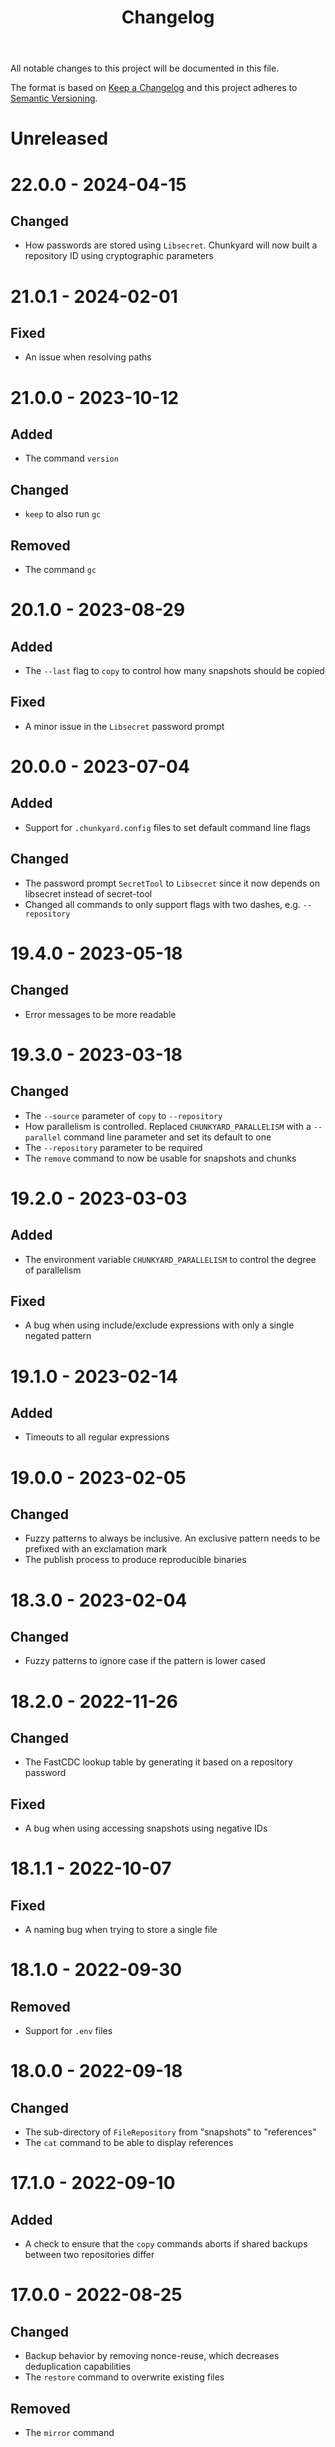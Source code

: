 #+TITLE: Changelog

All notable changes to this project will be documented in this file.

The format is based on [[http://keepachangelog.com/en/1.0.0][Keep a Changelog]] and this project adheres to [[http://semver.org/spec/v2.0.0.html][Semantic
Versioning]].

* Unreleased

* 22.0.0 - 2024-04-15

** Changed

- How passwords are stored using ~Libsecret~. Chunkyard will now built a
  repository ID using cryptographic parameters

* 21.0.1 - 2024-02-01

** Fixed

- An issue when resolving paths

* 21.0.0 - 2023-10-12

** Added

- The command ~version~

** Changed

- ~keep~ to also run ~gc~

** Removed

- The command ~gc~

* 20.1.0 - 2023-08-29

** Added

- The ~--last~ flag to ~copy~ to control how many snapshots should be copied

** Fixed

- A minor issue in the ~Libsecret~ password prompt

* 20.0.0 - 2023-07-04

** Added

- Support for ~.chunkyard.config~ files to set default command line flags

** Changed

- The password prompt ~SecretTool~ to ~Libsecret~ since it now depends on
  libsecret instead of secret-tool
- Changed all commands to only support flags with two dashes, e.g.
  ~--repository~

* 19.4.0 - 2023-05-18

** Changed

- Error messages to be more readable

* 19.3.0 - 2023-03-18

** Changed

- The ~--source~ parameter of ~copy~ to ~--repository~
- How parallelism is controlled. Replaced ~CHUNKYARD_PARALLELISM~ with a
  ~--parallel~ command line parameter and set its default to one
- The ~--repository~ parameter to be required
- The ~remove~ command to now be usable for snapshots and chunks

* 19.2.0 - 2023-03-03

** Added

- The environment variable ~CHUNKYARD_PARALLELISM~ to control the degree of
  parallelism

** Fixed

- A bug when using include/exclude expressions with only a single negated
  pattern

* 19.1.0 - 2023-02-14

** Added

- Timeouts to all regular expressions

* 19.0.0 - 2023-02-05

** Changed

- Fuzzy patterns to always be inclusive. An exclusive pattern needs to be
  prefixed with an exclamation mark
- The publish process to produce reproducible binaries

* 18.3.0 - 2023-02-04

** Changed

- Fuzzy patterns to ignore case if the pattern is lower cased

* 18.2.0 - 2022-11-26

** Changed

- The FastCDC lookup table by generating it based on a repository password

** Fixed

- A bug when using accessing snapshots using negative IDs

* 18.1.1 - 2022-10-07

** Fixed

- A naming bug when trying to store a single file

* 18.1.0 - 2022-09-30

** Removed

- Support for ~.env~ files

* 18.0.0 - 2022-09-18

** Changed

- The sub-directory of ~FileRepository~ from "snapshots" to "references"
- The ~cat~ command to be able to display references

* 17.1.0 - 2022-09-10

** Added

- A check to ensure that the ~copy~ commands aborts if shared backups between
  two repositories differ

* 17.0.0 - 2022-08-25

** Changed

- Backup behavior by removing nonce-reuse, which decreases deduplication
  capabilities
- The ~restore~ command to overwrite existing files

** Removed

- The ~mirror~ command

* 16.8.1 - 2022-07-21

** Fixed

- Output processing when calling other processes

* 16.8.0 - 2022-07-10

** Changed

- All short occurrences of ~ChunkIds~

* 16.7.0 - 2022-06-13

** Added

- The ~-s~ flag to ~cat~ so that it can also print snapshots

* 16.6.0 - 2022-06-09

** Changed

- The ~-r~ and ~--repository~ flag to have the default value ~.chunkyard~
- The ~-f~ and ~--files~ flag of ~store~ to ~-p~ and ~--paths~

* 16.5.0 - 2022-06-07

** Changed

- All occurrences of ~ChunkIds~ by shortening them to 12 characters

* 16.4.0 - 2022-05-21

** Changed

- The ~mirror~ parameters by inferring restore directories using snapshot data

* 16.3.0 - 2022-05-16

** Added

- Debugging symbols to the Chunkyard binaries

* 16.2.1 - 2022-05-08

** Fixed

- A bug when using the secret-tool password prompt on Windows

* 16.2.0 - 2022-05-02

** Changed

- The default hashing iterations when deriving a key

** Removed

- Support for the environment variable ~CHUNKYARD_PASSCMD~

* 16.1.0 - 2022-04-29

** Added

- Support for ~.env~ files to populate environment variables

* 16.0.0 - 2022-04-26

** Changed

- The storage format by turning ~ChunkIds~ from URIs into strings

* 15.1.0 - 2022-04-17

** Added

- A custom prompt that can utilize the Linux application secret-tool

** Fixed

- A bug in which the ~mirror~ command would only overwrite parts of a file

* 15.0.0 - 2022-04-16

** Removed

- Schema information from snapshot references
- "sha256://" prefix when printing chunks

* 14.0.1 - 2022-04-03

** Fixed

- A concurrency issue when using the ~store~ command which was caused by an
  attempt to improve performance

* 14.0.0 - 2022-03-12

** Added

- A ~--preview~ flag to the commands ~create~ and ~mirror~

** Changed

- All flags named ~--content~ to ~--chunk~
- All flags named ~--content-only~ to ~--chunks-only~
- The storage format by renaming ~ContentUris~ to ~ChunkIds~
- The ~create~ command to ~store~

** Removed

- The ~preview~ command

* 13.0.0 - 2022-03-07

** Added

- A new command called ~mirror~, which is a combination of ~restore~ and
  ~clean~. This command can be used to restore a snapshot in a way that the file
  system matches the exact content of a snapshot. As a result, ~mirror~ can
  overwrite and delete existing files

** Changed

- The ~restore~ command to fail if it would overwrite a file

** Removed

- The ~clean~ command

* 12.2.1 - 2022-02-03

** Fixed

- An error when checking for directory traversals

* 12.2.0 - 2022-01-29

** Added

- A schema information back to snapshot references. Chunkyard will again stop
  processing if a given schema version is not supported

* 12.1.0 - 2022-01-09

** Added

- The ~clean~ command to delete files which are not found in a snapshot

** Changed

- The ~store~ command to improve performance

* 12.0.0 - 2022-01-08

** Changed

- The storage format by
  - removing the ID property from snapshots
  - changing how a blob reference is structured
- The ~copy~ command to now require a password prompt

** Removed

- The ~--mirror~ flag of the ~copy~ command

* 11.11.2 - 2021-12-19

** Fixed

- An error when checking for directory traversals

* 11.11.1 - 2021-12-15

** Fixed

- The file persistence layer to prevent unintended directory traversal

* 11.11.0 - 2021-11-12

** Changed

- The .NET version from 5 to 6:
  - Windows releases can now be shipped using a single binary
  - The overall binary size was cut in half

* 11.10.0 - 2021-11-06

** Removed

- The ~--snapshot~ flag from the ~preview~ command

* 11.9.0 - 2021-10-30

** Changed

- The ~diff~ command to include an ~--include~ flag. The ~--content-only~ flag
  will now print the actual content URIs
- The ~show~ command to also include a ~--content-only~ flag

* 11.8.0 - 2021-10-10

** Changed

- Internal parts of the architecture to improve test-ability

* 11.7.0 - 2021-10-03

** Changed

- The chunking algorithm to avoid rereading blobs from disk

* 11.6.1 - 2021-09-30

** Fixed

- A scenario in which an empty blob could be stored before a password prompt

* 11.6.0 - 2021-09-27

** Removed

- The ~-c~ flag when using the ~diff~ command. ~--content-only~ should be used
  instead

* 11.5.0 - 2021-09-09

** Changed

- The error message when failing to restore parts of a snapshot
- The ~restore~ command to also update the file meta data (last write time). A
  file will be overwritten, if its meta data does not match the data found in a
  snapshot

** Removed

- The ~--scan~ flag when using ~create~
- The ~--overwrite~ flag when using ~restore~ as this flag is now always
  active

* 11.4.1 - 2021-08-09

** Fixed

- The order of operations when performing a ~copy --mirror~ command to avoid
  snapshot corruption if the operation is canceled

* 11.4.0 - 2021-08-09

** Added

- A ~--mirror~ flag to the ~copy~ command. This flag will copy newer data from a
  source repository to a destination while also deleting any files that do not
  exist in the source repository

* 11.3.0 - 2021-06-03

** Added

- A feature to retrieve a password from a shell command using the environment
  variable ~CHUNKYARD_PASSCMD~

* 11.2.0 - 2021-05-30

** Added

- An optional ~--snapshot~ parameter to the ~preview~ command
- Parallelism to the ~create~ command when writing large blobs

* 11.1.0 - 2021-05-28

** Added

- The optional argument ~--content-only~ to the ~diff~ command to compare the
  content of two snapshots without their meta data

** Changed

- The storage format by removing an unused field from all snapshot references

* 11.0.0 - 2021-05-25

** Added

- The ~cat~ command to decrypt and print a particular set of content URIs

** Changed

- The ~preview~ command to show what a ~create~ would do by adding a
  ~--repository~ parameter

* 10.0.0 - 2021-05-20

** Changed

- The storage format by simplifying snapshot references

* 9.3.0 - 2021-05-17

** Changed

- The order of blob references in a snapshot by sorting them by name
- The storage format by removing the CreationTimeUtc property

** Fixed

- The behavior of the ~restore~ command when using ~--overwrite~

** Removed

- Setting the LastWriteTimeUtc and CreationTimeUtc fields of restored files when
  using the ~restore~ command

* 9.2.1 - 2021-05-09

** Fixed

- A problem when restoring large files

* 9.2.0 - 2021-05-03

** Changed

- A compiler flag when publishing Chunkyard to cut the binary size in half
- The file fetching algorithm to improve its performance

* 9.1.0 - 2021-04-17

** Changed

- The ~restore~ command to set the LastWriteTimeUtc and CreationTimeUtc fields
  of restored files
- The snapshot creation time to be stored in UTC

* 9.0.0 - 2021-04-15

** Added

- The ~diff~ command to outline changes between two snapshots

** Changed

- The ~copy~ command to no longer need a password prompt
- The storage format by adding snapshot IDs and renaming directories

* 8.1.0 - 2021-04-04

** Changed

- The fuzzy pattern parameter of the ~check~, ~restore~, ~show~ command into a
  collection
- The ~--cached~ parameter of the ~create~ command to a fuzzy patterns parameter
  called ~--scan~. This parameter can be used inspect files without comparing
  them to the latest stored snapshot

** Fixed

- An error which prevented the ~copy~ command to append to an existing
  repository

** Removed

- The shallow check performed by the ~create~ command

* 8.0.0 - 2021-03-26

** Changed

- The ~restore~ command to check data before restoring it

** Removed

- The ~dot~ command. The shallow check is again part of the ~create~ command

* 7.0.0 - 2021-03-12

** Changed

- The storage format by removing cryptographic tags

** Removed

- Chunk size settings from the command line

* 6.1.0 - 2021-03-09

** Changed

- The storage format by removing the length property from blob references

** Fixed

- The ~dot~ command to perform a shallow instead of a full check

* 6.0.0 - 2021-03-07

** Added

- Parallelism for several read/write operations

** Changed

- The ~dot~ command to search for two default files (~config/chunkyard.json~ and
  ~.chunkyard~)
- The storage format to include more meta data

** Removed

- The external caching directory. This feature is now integrated into the
  storage format

* 5.0.0 - 2021-02-23

** Added

- The ~dot~ command

** Changed

- The name of the argument ~log-position~ to ~snapshot~ when using the command
  line interface

** Removed

- A shallow check after creating a new snapshot using the ~create~ command. This
  feature is now part of the ~dot~ command.

* 4.0.0 - 2020-11-29

** Changed

- The storage format by
  - removing the unique repository identifier
  - adding cryptographic details to every piece of content to enable disaster
    recovery
- The ~copy~ command to only work if both repositories contain at least one
  overlapping snapshot

* 3.0.0 - 2020-11-16

** Changed

- The target framework to .NET 5 and reduced the binary file size
- The storage format by
  - removing the schema information from a snapshot
  - removing the ID from a log reference
  - modifying all content names around a common parent path
  - adding a unique identifier to a repository

** Fixed

- The shallow check after using the ~create~ command

* 2.0.0 - 2020-10-25

** Changed

- The ~create~ command to always write a snapshot
- Most commands to require an existing repository
- The commands ~push~ and ~pull~ by merging them into a single ~copy~ command
- The storage format. Chunkyard will stop processing a snapshot if the schema
  version is not supported

* 1.2.0 - 2020-10-06

** Added

- Checks when using the ~push~ and ~pull~ commands to ensure that common reflog
  items (snapshots) do not differ

** Changed

- The ~list~ command to display dates in the "yyyy-MM-dd HH:mm:ss" format
- The ~create~ command to only write a snapshot if files changed

* 1.1.1 - 2020-10-02

** Fixed

- The duplicate password prompt when using the ~push~ and ~pull~ commands

* 1.1.0 - 2020-09-30

** Added

- A shallow check after creating a new snapshot using the ~create~ command

** Changed

- A few commands to be less verbose

* 1.0.0 - 2020-09-20

** Added

- A unique ID to every repository log

** Changed

- The behavior of push/pull to abort if the log IDs of the given repositories do
  not match

* 0.3.0 - 2020-06-02

** Changed

- The ~keep~ command to only operate on the latest N snapshots

** Removed

- The ~--preview~ parameter from the ~gc~ command

* 0.2.0 - 2020-05-27

** Added

- The commands ~push~ and ~pull~ to transmit snapshots
- The ~keep~ command to remove snapshots

** Changed

- The names of a few commands
- The ~create~ command to accept chunk size parameters

** Fixed

- Missing content items when using a cache

** Removed

- Branches from repositories

* 0.1.0 - 2020-05-23

** Added

- Initial release
